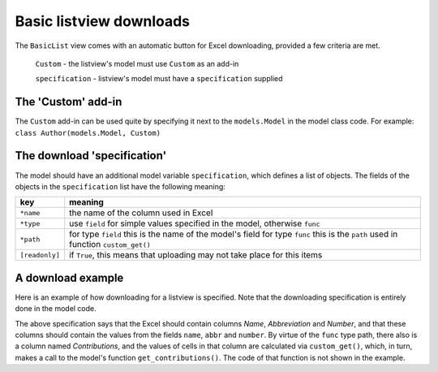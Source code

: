 Basic listview downloads
========================

The ``BasicList`` view comes with an automatic button for Excel downloading, provided a few criteria are met.

  ``Custom`` - the listview's model must use ``Custom`` as an add-in

  ``specification`` - listview's model must have a ``specification`` supplied


The 'Custom' add-in
-------------------

The ``Custom`` add-in can be used quite by specifying it next to the ``models.Model`` in the model class code.
For example: ``class Author(models.Model, Custom)``

The download 'specification'
----------------------------

The model should have an additional model variable ``specification``, which defines a list of objects.
The fields of the objects in the ``specification`` list have the following meaning:

================= ============================================================================
key               meaning
================= ============================================================================
``*name``         the name of the column used in Excel
``*type``         use ``field`` for simple values specified in the model, otherwise ``func``
``*path``         for type ``field`` this is the name of the model's field
                  for type ``func`` this is the ``path`` used in function ``custom_get()``
``[readonly]``    if ``True``, this means that uploading may not take place for this items
================= ============================================================================

A download example
------------------

Here is an example of how downloading for a listview is specified.
Note that the downloading specification is entirely done in the model code.


.. code-block:: python
   :linenos:
   
   class Author(models.Model, Custom):
      """Search and list authors"""
	    
        """We have a set of authors that are the 'golden' standard"""

        # [1] Name of the author
        name = models.CharField("Name", max_length=LONG_STRING)
        # [0-1] Possibly add the Gryson abbreviation for the author
        abbr = models.CharField("Abbreviation", null=True, blank=True, max_length=LONG_STRING)
        # [0-1] Author number: automatically consecutively filled when added to EqualGold
        number = models.IntegerField("Number", null=True, blank=True)

        # Scheme for downloading
        specification = [
            {'name': 'Name',            'type': 'field', 'path': 'name',       'readonly': True},
            {'name': 'Abbreviation',    'type': 'field', 'path': 'abbr'         },
            {'name': 'Number',          'type': 'field', 'path': 'number'       },
            {'name': 'Contributions',   'type': 'func',  'path': 'contributions'},
            ]

        def custom_get(self, path, **kwargs):
            sBack = ""
            oErr = ErrHandle()
            try:
                # Use if - elif - else to check the *path* defined in *specification*
                if path == "contributions":
                    # The contributions are fetched via a model method
                    sBack = self.get_contributions()
            except:
                msg = oErr.get_error_message()
                oErr.DoError("Author/custom_get")
            return sBack


The above specification says that the Excel should contain columns *Name*, *Abbreviation* and *Number*,
and that these columns should contain the values from the fields ``name``, ``abbr`` and ``number``. 
By virtue of the ``func`` type path, there also is a column named *Contributions*, and the values of cells
in that column are calculated via ``custom_get()``, which, in turn, makes a call to the model's function
``get_contributions()``. The code of that function is not shown in the example.

